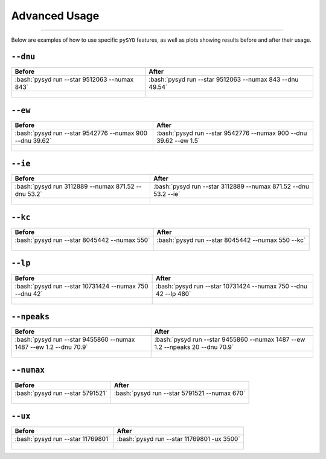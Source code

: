.. _advanced:
.. role:: bash(code)
   :language: bash

Advanced Usage
#################

=======

Below are examples of how to use specific ``pySYD`` features, as well as plots showing results before and after their usage.


``--dnu``
++++++++

+-------------------------------------------------+---------------------------------------------------------+
| Before                                          | After                                                   |
+=================================================+=========================================================+
|:bash:`pysyd run --star 9512063 --numax 843`     |:bash:`pysyd run --star 9512063 --numax 843 --dnu 49.54` |
+-------------------------------------------------+---------------------------------------------------------+
| .. figure:: figures_advanced/9512063_before.png | .. figure:: figures_advanced/9512063_after.png          |
|    :scale: 50 %                                 |    :scale: 50 %                                         |
+-------------------------------------------------+---------------------------------------------------------+


``--ew``
++++++++

+----------------------------------------------------------+------------------------------------------------------------------+
| Before                                                   | After                                                            |
+==========================================================+==================================================================+
| :bash:`pysyd run --star 9542776 --numax 900 --dnu 39.62` | :bash:`pysyd run --star 9542776 --numax 900 --dnu 39.62 --ew 1.5`|
+----------------------------------------------------------+------------------------------------------------------------------+
| .. figure:: figures_advanced/9542776_before.png          | .. figure:: figures_advanced/9542776_after.png                   |
|    :scale: 50 %                                          |    :scale: 50 %                                                  |
+----------------------------------------------------------+------------------------------------------------------------------+


``--ie``
++++++++

+----------------------------------------------------------+------------------------------------------------------------------+
| Before                                                   | After                                                            |
+==========================================================+==================================================================+
| :bash:`pysyd run 3112889 --numax 871.52 --dnu 53.2`      | :bash:`pysyd run --star 3112889 --numax 871.52 --dnu 53.2 --ie`  |
+----------------------------------------------------------+------------------------------------------------------------------+
| .. figure:: figures_advanced/3112889_before.png          | .. figure:: figures_advanced/3112889_after.png                   |
|    :scale: 50 %                                          |    :scale: 50 %                                                  |
+----------------------------------------------------------+------------------------------------------------------------------+


``--kc``
++++++++

+-------------------------------------------------+-------------------------------------------------------+
| Before                                          | After                                                 |
+=================================================+=======================================================+
| :bash:`pysyd run --star 8045442 --numax 550`    | :bash:`pysyd run --star 8045442 --numax 550 --kc`     |
+-------------------------------------------------+-------------------------------------------------------+
| .. figure:: figures_advanced/8045442_before.png | .. figure:: figures_advanced/8045442_after.png        |
|    :scale: 50 %                                 |    :scale: 50 %                                       |
+-------------------------------------------------+-------------------------------------------------------+


``--lp``
++++++++

+--------------------------------------------------------+-----------------------------------------------------------------+
| Before                                                 | After                                                           |
+========================================================+=================================================================+
| :bash:`pysyd run --star 10731424 --numax 750 --dnu 42` | :bash:`pysyd run --star 10731424 --numax 750 --dnu 42 --lp 480` |
+--------------------------------------------------------+-----------------------------------------------------------------+
| .. figure:: figures_advanced/10731424_before.png       | .. figure:: figures_advanced/10731424_after.png                 |
|    :scale: 50 %                                        |    :scale: 50 %                                                 |
+--------------------------------------------------------+-----------------------------------------------------------------+


``--npeaks``
++++++++

+--------------------------------------------------------------------+-------------------------------------------------------------------------------+
| Before                                                             | After                                                                         |
+====================================================================+===============================================================================+
| :bash:`pysyd run --star 9455860 --numax 1487 --ew 1.2  --dnu 70.9` | :bash:`pysyd run --star 9455860 --numax 1487 --ew 1.2 --npeaks 20 --dnu 70.9` |
+--------------------------------------------------------------------+-------------------------------------------------------------------------------+
| .. figure:: figures_advanced/9455860_before.png                    | .. figure:: figures_advanced/9455860_after.png                                |
|    :scale: 50 %                                                    |    :scale: 50 %                                                               |
+--------------------------------------------------------------------+-------------------------------------------------------------------------------+


``--numax``
++++++++

+-------------------------------------------------+-------------------------------------------------------+
| Before                                          | After                                                 |
+=================================================+=======================================================+
| :bash:`pysyd run --star 5791521`                | :bash:`pysyd run --star 5791521  --numax 670`         |
+-------------------------------------------------+-------------------------------------------------------+
| .. figure:: figures_advanced/5791521_before.png | .. figure:: figures_advanced/5791521_after.png        |
|    :scale: 50 %                                 |    :scale: 50 %                                       |
+-------------------------------------------------+-------------------------------------------------------+


``--ux``
++++++++

+--------------------------------------------------+-------------------------------------------------------+
| Before                                           | After                                                 |
+==================================================+=======================================================+
| :bash:`pysyd run --star 11769801`                | :bash:`pysyd run --star 11769801 -ux 3500`            |
+--------------------------------------------------+-------------------------------------------------------+
| .. figure:: figures_advanced/11769801_before.png | .. figure:: figures_advanced/11769801_after.png       |
|    :scale: 50 %                                  |    :scale: 50 %                                       |
+--------------------------------------------------+-------------------------------------------------------+

